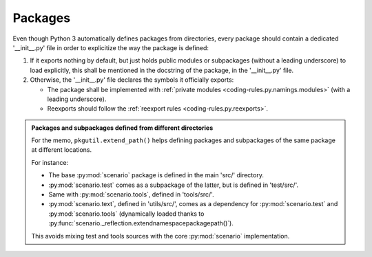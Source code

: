 .. Copyright 2020-2023 Alexis Royer <https://github.com/alxroyer/scenario>
..
.. Licensed under the Apache License, Version 2.0 (the "License");
.. you may not use this file except in compliance with the License.
.. You may obtain a copy of the License at
..
..     http://www.apache.org/licenses/LICENSE-2.0
..
.. Unless required by applicable law or agreed to in writing, software
.. distributed under the License is distributed on an "AS IS" BASIS,
.. WITHOUT WARRANTIES OR CONDITIONS OF ANY KIND, either express or implied.
.. See the License for the specific language governing permissions and
.. limitations under the License.


.. _coding-rules.py.packages:

Packages
========

Even though Python 3 automatically defines packages from directories,
every package should contain a dedicated '__init__.py' file in order to explicitize the way the package is defined:

1. If it exports nothing by default,
   but just holds public modules or subpackages (without a leading underscore) to load explicitly,
   this shall be mentioned in the docstring of the package, in the '__init__.py' file.

2. Otherwise, the '__init__.py' file declares the symbols it officially exports:

   - The package shall be implemented with :ref:`private modules <coding-rules.py.namings.modules>` (with a leading underscore).
   - Reexports should follow the :ref:`reexport rules <coding-rules.py.reexports>`.

.. admonition:: Packages and subpackages defined from different directories
    :class: tip

    For the memo, ``pkgutil.extend_path()`` helps defining packages and subpackages of the same package at different locations.

    For instance:

    - The base :py:mod:`scenario` package is defined in the main 'src/' directory.
    - :py:mod:`scenario.test` comes as a subpackage of the latter, but is defined in 'test/src/'.
    - Same with :py:mod:`scenario.tools`, defined in 'tools/src/'.
    - :py:mod:`scenario.text`, defined in 'utils/src/',
      comes as a dependency for :py:mod:`scenario.test` and :py:mod:`scenario.tools`
      (dynamically loaded thanks to :py:func:`scenario._reflection.extendnamespacepackagepath()`).

    This avoids mixing test and tools sources with the core :py:mod:`scenario` implementation.
